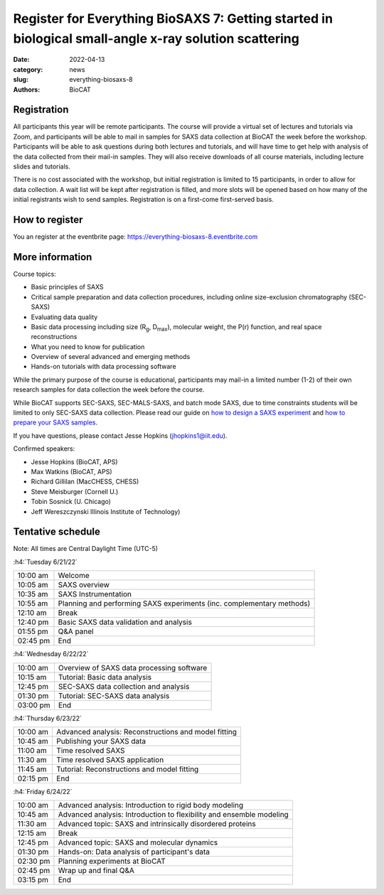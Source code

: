 Register for Everything BioSAXS 7: Getting started in biological small-angle x-ray solution scattering
######################################################################################################

:date: 2022-04-13
:category: news
:slug: everything-biosaxs-8
:authors: BioCAT

.. row::

    .. column::
        :width: 6

        .. lead::

            BioCAT is offering its eighth intensive HOW-TO course in BioSAXS.
            Students will have four days of virtual lectures and hands-on
            software tutorials on the basics of BioSAXS data collection and
            processing from expert practitioners in the field. Students will
            also be able to mail in samples for data collection on the BioCAT
            beamline (Sector 18 at the APS) before the course, and there will
            be time during the workshop to get help with analysis of their own
            data.

            The course will take place from 6/21/22 to 6/24/22 and is entirely
            virtual (via Zoom). See the schedule below for details.

    .. column::
        :width: 6

        .. thumbnail::

            .. image:: {static}/images/news/2022_eb8_cover.png
                :class: img-rounded


Registration
^^^^^^^^^^^^^^^^^^^^^^^^^^^^^^^

All participants this year will be remote participants. The course will provide
a virtual set of lectures and tutorials via Zoom, and participants will be
able to mail in samples for SAXS data collection at BioCAT the week before the
workshop. Participants will be able to ask questions during both lectures and
tutorials, and will have time to get help with analysis of the data collected
from their mail-in samples. They will also receive downloads of all course
materials, including lecture slides and tutorials.

There is no cost associated with the workshop, but initial registration is
limited to 15 participants, in order to allow for data collection. A wait list
will be kept after registration is filled, and more slots will be opened based
on how many of the initial registrants wish to send samples. Registration is
on a first-come first-served basis.

How to register
^^^^^^^^^^^^^^^^

.. lead::

    Registration is OPEN.

You an register at the eventbrite page:
`https://everything-biosaxs-8.eventbrite.com <https://everything-biosaxs-8.eventbrite.com>`_

More information
^^^^^^^^^^^^^^^^^

Course topics:

*   Basic principles of SAXS
*   Critical sample preparation and data collection procedures, including
    online size-exclusion chromatography (SEC-SAXS)
*   Evaluating data quality
*   Basic data processing including size (R\ :sub:`g`, D\ :sub:`max`), molecular
    weight, the P(r) function, and real space reconstructions
*   What you need to know for publication
*   Overview of several advanced and emerging methods
*   Hands-on tutorials with data processing software

While the primary purpose of the course is educational, participants may
mail-in a limited number (1-2) of their own research samples for data
collection the week before the course.

While BioCAT supports SEC-SAXS, SEC-MALS-SAXS, and batch mode SAXS, due to
time constraints students will be limited to only SEC-SAXS data collection.
Please read our guide on `how to design a SAXS experiment <{filename}/pages/users_howto_saxs_design.rst>`_
and `how to prepare your SAXS samples <{filename}/pages/users_howto_saxs_prepare.rst>`_.

If you have questions, please contact Jesse Hopkins (jhopkins1@iit.edu).

Confirmed speakers:

*   Jesse Hopkins (BioCAT, APS)
*   Max Watkins (BioCAT, APS)
*   Richard Gillilan (MacCHESS, CHESS)
*   Steve Meisburger (Cornell U.)
*   Tobin Sosnick (U. Chicago)
*   Jeff Wereszczynski Illinois Institute of Technology)

Tentative schedule
^^^^^^^^^^^^^^^^^^^^

Note: All times are Central Daylight Time (UTC-5)

:h4:`Tuesday 6/21/22`

.. class:: table-hover

    =========== ======================================================================================================================
    10:00 am    Welcome
    10:05 am    SAXS overview
    10:35 am    SAXS Instrumentation
    10:55 am    Planning and performing SAXS experiments (inc. complementary methods)
    12:10 am    Break
    12:40 pm    Basic SAXS data validation and analysis
    01:55 pm    Q&A panel
    02:45 pm    End
    =========== ======================================================================================================================


:h4:`Wednesday 6/22/22`

.. class:: table-hover

    =========== ======================================================================================================================
    10:00 am    Overview of SAXS data processing software
    10:15 am    Tutorial: Basic data analysis
    12:45 pm    SEC-SAXS data collection and analysis
    01:30 pm    Tutorial: SEC-SAXS data analysis
    03:00 pm    End
    =========== ======================================================================================================================


:h4:`Thursday 6/23/22`

.. class:: table-hover

    =========== ======================================================================================================================
    10:00 am    Advanced analysis: Reconstructions and model fitting
    10:45 am    Publishing your SAXS data
    11:00 am    Time resolved SAXS
    11:30 am    Time resolved SAXS application
    11:45 am    Tutorial: Reconstructions and model fitting
    02:15 pm    End
    =========== ======================================================================================================================

:h4:`Friday 6/24/22`

.. class:: table-hover

    =========== ======================================================================================================================
    10:00 am    Advanced analysis: Introduction to rigid body modeling
    10:45 am    Advanced analysis: Introduction to flexibility and ensemble modeling
    11:30 am    Advanced topic: SAXS and intrinsically disordered proteins
    12:15 am    Break
    12:45 pm    Advanced topic: SAXS and molecular dynamics
    01:30 pm    Hands-on: Data analysis of participant's data
    02:30 pm    Planning experiments at BioCAT
    02:45 pm    Wrap up and final Q&A
    03:15 pm    End
    =========== ======================================================================================================================
